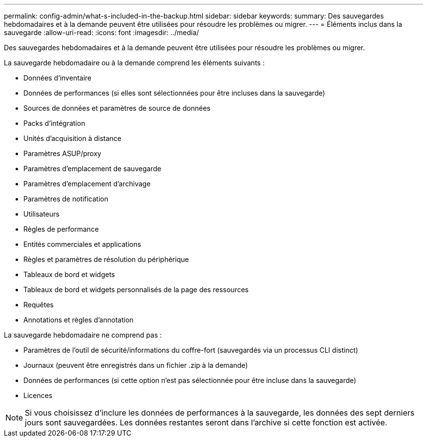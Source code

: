 ---
permalink: config-admin/what-s-included-in-the-backup.html 
sidebar: sidebar 
keywords:  
summary: Des sauvegardes hebdomadaires et à la demande peuvent être utilisées pour résoudre les problèmes ou migrer. 
---
= Éléments inclus dans la sauvegarde
:allow-uri-read: 
:icons: font
:imagesdir: ../media/


[role="lead"]
Des sauvegardes hebdomadaires et à la demande peuvent être utilisées pour résoudre les problèmes ou migrer.

La sauvegarde hebdomadaire ou à la demande comprend les éléments suivants :

* Données d'inventaire
* Données de performances (si elles sont sélectionnées pour être incluses dans la sauvegarde)
* Sources de données et paramètres de source de données
* Packs d'intégration
* Unités d'acquisition à distance
* Paramètres ASUP/proxy
* Paramètres d'emplacement de sauvegarde
* Paramètres d'emplacement d'archivage
* Paramètres de notification
* Utilisateurs
* Règles de performance
* Entités commerciales et applications
* Règles et paramètres de résolution du périphérique
* Tableaux de bord et widgets
* Tableaux de bord et widgets personnalisés de la page des ressources
* Requêtes
* Annotations et règles d'annotation


La sauvegarde hebdomadaire ne comprend pas :

* Paramètres de l'outil de sécurité/informations du coffre-fort (sauvegardés via un processus CLI distinct)
* Journaux (peuvent être enregistrés dans un fichier .zip à la demande)
* Données de performances (si cette option n'est pas sélectionnée pour être incluse dans la sauvegarde)
* Licences


[NOTE]
====
Si vous choisissez d'inclure les données de performances à la sauvegarde, les données des sept derniers jours sont sauvegardées. Les données restantes seront dans l'archive si cette fonction est activée.

====